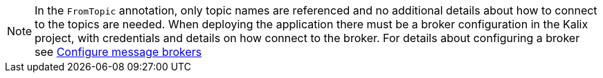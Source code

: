 [NOTE]
====
In the `FromTopic` annotation, only topic names are referenced and no additional details about how to connect to the topics are needed. When deploying the application there must be a broker configuration in the Kalix project, with credentials and details on how connect to the broker. For details about configuring a broker see https://docs.kalix.io/projects/message-brokers.html[Configure message brokers]
====